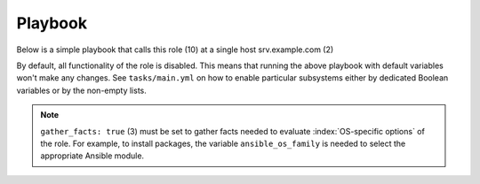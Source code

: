 .. _ug_playbook:

Playbook
========

Below is a simple playbook that calls this role (10) at a single host
srv.example.com (2)

.. code-block:: bash
   :emphasize-lines: 1
   :linenos:

   shell> cat lp.yml
   - hosts: srv.example.com
     gather_facts: true
     connection: ssh
     remote_user: admin
     become: yes
     become_user: root
     become_method: sudo
     roles:
       - vbotka.linux_postinstall


By default, all functionality of the role is disabled. This means that
running the above playbook with default variables won't make any
changes. See ``tasks/main.yml`` on how to enable particular subsystems
either by dedicated Boolean variables or by the non-empty lists.

.. note:: ``gather_facts: true`` (3) must be set to gather facts
   needed to evaluate :index:`OS-specific options` of the role. For example, to
   install packages, the variable ``ansible_os_family`` is needed to
   select the appropriate Ansible module.

.. seealso::
   * For details see `Connection Plugins <https://docs.ansible.com/ansible/latest/plugins/connection.html>`_ (4-5)
   * See also `Understanding Privilege Escalation <https://docs.ansible.com/ansible/latest/user_guide/become.html#understanding-privilege-escalation>`_ (6-8)
